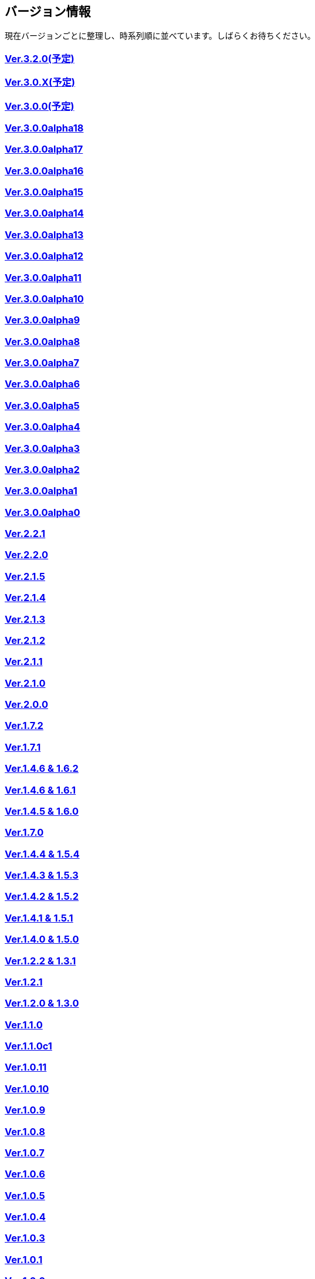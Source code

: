 :lang: ja
:doctype: article

## バージョン情報

現在バージョンごとに整理し、時系列順に並べています。しばらくお待ちください。


### link:/history/history3.2.0.html[Ver.3.2.0(予定)]

### link:/history/history3.0.X.html[Ver.3.0.X(予定)]

### link:/history/history3.0.0.html[Ver.3.0.0(予定)]

### link:https://github.com/hengband/hengband/releases/tag/3.0.0Alpha18[Ver.3.0.0alpha18]

### link:https://github.com/hengband/hengband/releases/tag/3.0.0Alpha17[Ver.3.0.0alpha17]

### link:https://github.com/hengband/hengband/releases/tag/3.0.0Alpha16[Ver.3.0.0alpha16]

### link:https://github.com/hengband/hengband/releases/tag/3.0.0Alpha15[Ver.3.0.0alpha15]

### link:https://github.com/hengband/hengband/releases/tag/3.0.0Alpha14[Ver.3.0.0alpha14]

### link:https://github.com/hengband/hengband/releases/tag/3.0.0Alpha13[Ver.3.0.0alpha13]

### link:https://github.com/hengband/hengband/releases/tag/3.0.0Alpha12[Ver.3.0.0alpha12]

### link:https://github.com/hengband/hengband/releases/tag/3.0.0Alpha11[Ver.3.0.0alpha11]

### link:https://github.com/hengband/hengband/releases/tag/3.0.0Alpha10[Ver.3.0.0alpha10]

### link:https://github.com/hengband/hengband/releases/tag/3.0.0Alpha9[Ver.3.0.0alpha9]

### link:https://github.com/hengband/hengband/releases/tag/3.0.0Alpha8[Ver.3.0.0alpha8]

### link:https://github.com/hengband/hengband/releases/tag/3.0.0Alpha7[Ver.3.0.0alpha7]

### link:/history/history3.0.0alpha6.html[Ver.3.0.0alpha6]

### link:/history/history3.0.0alpha5.html[Ver.3.0.0alpha5]

### link:/history/history3.0.0alpha4.html[Ver.3.0.0alpha4]

### link:/history/history3.0.0alpha3.html[Ver.3.0.0alpha3]

### link:/history/history3.0.0alpha2.html[Ver.3.0.0alpha2]

### link:/history/history3.0.0alpha1.html[Ver.3.0.0alpha1]

### link:/history/history3.0.0alpha.html[Ver.3.0.0alpha0]

### link:/history/history2.2.1.html[Ver.2.2.1]

### link:/history/history2.2.0.html[Ver.2.2.0]

### link:/history/history2.1.5.html[Ver.2.1.5]

### link:/history/history2.1.4.html[Ver.2.1.4]

### link:/history/history2.1.3.html[Ver.2.1.3]

### link:/history/history2.1.2.html[Ver.2.1.2]

### link:/history/history2.1.1.html[Ver.2.1.1]

### link:/history/history2.1.0.html[Ver.2.1.0]

### link:/history/history2.0.0.html[Ver.2.0.0]

### link:/history/history1.7.2.html[Ver.1.7.2]

### link:/history/history1.7.1.html[Ver.1.7.1]

### link:/history/history1.4.7and1.6.2.html[Ver.1.4.6 & 1.6.2]

### link:/history/history1.4.6and1.6.1.html[Ver.1.4.6 & 1.6.1]

### link:/history/history1.4.5and1.6.0.html[Ver.1.4.5 & 1.6.0]

### link:/history/history1.7.0.html[Ver.1.7.0]

### link:/history/history1.4.4and1.5.4.html[Ver.1.4.4 & 1.5.4]

### link:/history/history1.4.3and1.5.3.html[Ver.1.4.3 & 1.5.3]

### link:/history/history1.4.2and1.5.2.html[Ver.1.4.2 & 1.5.2]

### link:/history/history1.4.1and1.5.1.html[Ver.1.4.1 & 1.5.1]

### link:/history/history1.4.0and1.5.0.html[Ver.1.4.0 & 1.5.0]

### link:/history/history1.2.2and1.3.1.html[Ver.1.2.2 & 1.3.1]

### link:/history/history1.2.1.html[Ver.1.2.1]

### link:/history/history1.2.0and1.3.0.html[Ver.1.2.0 & 1.3.0]

### link:/history/history1.1.0.html[Ver.1.1.0]

### link:/history/history1.1.0c1.html[Ver.1.1.0c1]

### link:/history/history1.0.11.html[Ver.1.0.11]

### link:/history/history1.0.10.html[Ver.1.0.10]

### link:/history/history1.0.9.html[Ver.1.0.9]

### link:/history/history1.0.8.html[Ver.1.0.8]

### link:/history/history1.0.7.html[Ver.1.0.7]

### link:/history/history1.0.6.html[Ver.1.0.6]

### link:/history/history1.0.5.html[Ver.1.0.5]

### link:/history/history1.0.4.html[Ver.1.0.4]

### link:/history/history1.0.3.html[Ver.1.0.3]

### link:/history/history1.0.1.html[Ver.1.0.1]

### link:/history/history1.0.0.html[Ver.1.0.0]

### link:/history/history0.4.10.html[Ver.0.4.10]

### link:/history/history0.4.8.html[Ver.0.4.8]

### link:/history/history0.4.7.html[Ver.0.4.7]

### link:/history/history0.4.6.html[Ver.0.4.6]

### link:/history/history0.4.5.html[Ver.0.4.5]

### link:/history/history0.4.2.html[Ver.0.4.2]

### link:/history/history0.4.0.html[Ver.0.4.0]

### link:/history/history0.3.6.html[Ver.0.3.6]

### link:/history/history0.3.5.html[Ver.0.3.5]

### link:/history/history0.3.4.html[Ver.0.3.4]

### link:/history/history0.3.3.html[Ver.0.3.3]

### link:/history/history0.3.2.html[Ver.0.3.2]

### link:/history/history0.3.1.html[Ver.0.3.1]

### link:/history/history0.3.0.html[Ver.0.3.0]

### link:/history/history0.2.5.html[Ver.0.2.5]

### link:/history/history0.2.4.html[Ver.0.2.4]

### link:/history/history0.2.3.html[Ver.0.2.3]

### link:/history/history0.2.3.html[Ver.0.2.2]

### link:/history/history0.2.1.html[Ver.0.2.1]

### link:/history/history0.2.0.html[Ver.0.2.0]

### link:/history/history0.1.3.html[Ver.0.1.3]

### link:/history/history0.1.2.html[Ver.0.1.2]

### link:/history/history0.1.1.html[Ver.0.1.1]

### link:/history/history0.1.0post.html[Ver.0.1.0post]

### link:/history/history0.1.0.html[Ver.0.1.0]



